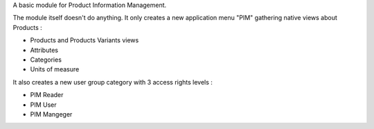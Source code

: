 A basic module for Product Information Management.

The module itself doesn't do anything. It only creates a new application menu "PIM" gathering native views about Products :

- Products and Products Variants views
- Attributes
- Categories
- Units of measure

It also creates a new user group category with 3 access rights levels :

- PIM Reader
- PIM User
- PIM Mangeger
